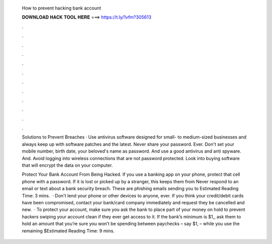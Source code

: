   How to prevent hacking bank account
  
  
  
  𝐃𝐎𝐖𝐍𝐋𝐎𝐀𝐃 𝐇𝐀𝐂𝐊 𝐓𝐎𝐎𝐋 𝐇𝐄𝐑𝐄 ===> https://t.ly/1vfm?305613
  
  
  
  .
  
  
  
  .
  
  
  
  .
  
  
  
  .
  
  
  
  .
  
  
  
  .
  
  
  
  .
  
  
  
  .
  
  
  
  .
  
  
  
  .
  
  
  
  .
  
  
  
  .
  
  Solutions to Prevent Breaches · Use antivirus software designed for small- to medium-sized businesses and always keep up with software patches and the latest. Never share your password. Ever. Don't set your mobile number, birth date, your beloved's name as password. And use a good antivirus and anti spyware. And. Avoid logging into wireless connections that are not password protected. Look into buying software that will encrypt the data on your computer.
  
  Protect Your Bank Account From Being Hacked. If you use a banking app on your phone, protect that cell phone with a password. If it is lost or picked up by a stranger, this keeps them from Never respond to an email or text about a bank security breach. These are phishing emails sending you to Estimated Reading Time: 3 mins.  · Don't lend your phone or other devices to anyone, ever. If you think your credit/debit cards have been compromised, contact your bank/card company immediately and request they be cancelled and new.  · To protect your account, make sure you ask the bank to place part of your money on hold to prevent hackers swiping your account clean if they ever get access to it. If the bank’s minimum is $1,, ask them to hold an amount that you’re sure you won’t be spending between paychecks – say $1, – while you use the remaining $Estimated Reading Time: 9 mins.
